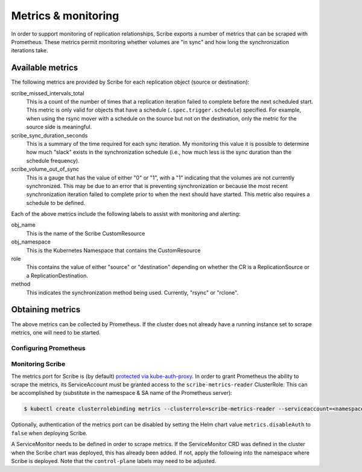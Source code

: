 ====================
Metrics & monitoring
====================

In order to support monitoring of replication relationships, Scribe exports a
number of metrics that can be scraped with Prometheus. These metrics permit
monitoring whether volumes are "in sync" and how long the synchronization
iterations take.

Available metrics
=================

The following metrics are provided by Scribe for each replication object (source
or destination):

scribe_missed_intervals_total
   This is a count of the number of times that a replication iteration failed to
   complete before the next scheduled start. This metric is only valid for
   objects that have a schedule (``.spec.trigger.schedule``) specified. For
   example, when using the rsync mover with a schedule on the source but not on
   the destination, only the metric for the source side is meaningful.
scribe_sync_duration_seconds
   This is a summary of the time required for each sync iteration. My monitoring
   this value it is possible to determine how much "slack" exists in the
   synchronization schedule (i.e., how much less is the sync duration than the
   schedule frequency).
scribe_volume_out_of_sync
   This is a gauge that has the value of either "0" or "1", with a "1"
   indicating that the volumes are not currently synchronized. This may be due
   to an error that is preventing synchronization or because the most recent
   synchronization iteration failed to complete prior to when the next should
   have started. This metric also requires a schedule to be defined.

Each of the above metrics include the following labels to assist with monitoring
and alerting:

obj_name
   This is the name of the Scribe CustomResource
obj_namespace
   This is the Kubernetes Namespace that contains the CustomResource
role
   This contains the value of either "source" or "destination" depending on
   whether the CR is a ReplicationSource or a ReplicationDestination.
method
   This indicates the synchronization method being used. Currently, "rsync" or
   "rclone".

Obtaining metrics
=================

The above metrics can be collected by Prometheus. If the cluster does not
already have a running instance set to scrape metrics, one will need to be
started.

Configuring Prometheus
----------------------

.. content-tabs::

   .. tab-container:: kube
      :title: Kubernetes

      The following steps start a simple Prometheus instance to scrape metrics
      from Scribe. Some platforms may already have a running Prometheus operator
      or instance, making these steps unnecessary.

      Start the Prometheus operator:

      .. code-block:: none

        $ kubectl apply -f https://raw.githubusercontent.com/prometheus-operator/prometheus-operator/v0.46.0/bundle.yaml

      Start Prometheus by applying the following block of yaml via:

      .. code-block:: none

        $ kubectl create ns scribe-system
        $ kubectl -n scribe-system apply -f -

      .. code-block:: yaml

          apiVersion: v1
          kind: ServiceAccount
          metadata:
            name: prometheus
          ---
          apiVersion: rbac.authorization.k8s.io/v1
          kind: ClusterRole
          metadata:
            name: prometheus
          rules:
            - apiGroups: [""]
              resources:
                - nodes
                - services
                - endpoints
                - pods
              verbs: ["get", "list", "watch"]
            - apiGroups: [""]
              resources:
                - configmaps
              verbs: ["get"]
            - nonResourceURLs: ["/metrics"]
              verbs: ["get"]
          ---
          apiVersion: rbac.authorization.k8s.io/v1
          kind: ClusterRoleBinding
          metadata:
            name: prometheus
          roleRef:
            apiGroup: rbac.authorization.k8s.io
            kind: ClusterRole
            name: prometheus
          subjects:
            - kind: ServiceAccount
              name: prometheus
              namespace: scribe-system  # Change if necessary!
          ---
          apiVersion: monitoring.coreos.com/v1
          kind: Prometheus
          metadata:
            name: prometheus
          spec:
            serviceAccountName: prometheus
            serviceMonitorSelector:
              matchLabels:
                control-plane: scribe-controller
            resources:
              requests:
                memory: 400Mi

   .. tab-container:: ocp
      :title: OpenShift

      If necessary, `create a monitoring configuration
      <https://docs.openshift.com/container-platform/4.7/monitoring/configuring-the-monitoring-stack.html#creating-user-defined-workload-monitoring-configmap_configuring-the-monitoring-stack>`_
      in the ``openshift-user-workload-monitoring`` namespace and `enable user
      workload monitoring
      <https://docs.openshift.com/container-platform/4.7/monitoring/enabling-monitoring-for-user-defined-projects.html#enabling-monitoring-for-user-defined-projects_enabling-monitoring-for-user-defined-projects>`_:

      .. code-block:: yaml
        :caption: Example user workload monitoring configuration

        ---
        apiVersion: v1
        kind: ConfigMap
        metadata:
          name: user-workload-monitoring-config
          namespace: openshift-user-workload-monitoring
        data:
          config.yaml: |
            # Allocate persistent storage for user Prometheus
            prometheus:
              volumeClaimTemplate:
                spec:
                  resources:
                    requests:
                      storage: 40Gi
            # Allocate persistent storage for user Thanos Ruler
            thanosRuler:
              volumeClaimTemplate:
                spec:
                  resources:
                    requests:
                      storage: 40Gi

      .. code-block:: yaml
        :caption: Enabling user workload monitoring

        ---
        apiVersion: v1
        kind: ConfigMap
        metadata:
          name: cluster-monitoring-config
          namespace: openshift-monitoring
        data:
          config.yaml: |
            # Allocate persistent storage for alertmanager
            alertmanagerMain:
              volumeClaimTemplate:
                spec:
                  resources:
                    requests:
                      storage: 40Gi
            # Enable user workload monitoring stack
            enableUserWorkload: true
            # Allocate persistent storage for cluster prometheus
            prometheusK8s:
              volumeClaimTemplate:
                spec:
                  resources:
                    requests:
                      storage: 40Gi


Monitoring Scribe
-----------------

The metrics port for Scribe is (by default) `protected via kube-auth-proxy
<https://book.kubebuilder.io/reference/metrics.html>`_. In order to grant
Prometheus the ability to scrape the metrics, its ServiceAccount must be granted
access to the ``scribe-metrics-reader`` ClusterRole. This can be accomplished by
(substitute in the namespace & SA name of the Prometheus server):

.. code-block:: none

   $ kubectl create clusterrolebinding metrics --clusterrole=scribe-metrics-reader --serviceaccount=<namespace>:<service-account-name>

Optionally, authentication of the metrics port can be disabled by setting the
Helm chart value ``metrics.disableAuth`` to ``false`` when deploying Scribe.

A ServiceMonitor needs to be defined in order to scrape metrics. If the
ServiceMonitor CRD was defined in the cluster when the Scribe chart was
deployed, this has already been added. If not, apply the following into the
namespace where Scribe is deployed. Note that the ``control-plane`` labels may
need to be adjusted.

.. code-block:: yaml
  :caption: Scribe ServiceMonitor

  ---
  apiVersion: monitoring.coreos.com/v1
  kind: ServiceMonitor
  metadata:
    name: scribe-monitor
    namespace: scribe-system
    labels:
      control-plane: scribe-controller
  spec:
    endpoints:
      - interval: 30s
        path: /metrics
        port: https
        scheme: https
        tlsConfig:
          # Using self-signed cert for connection
          insecureSkipVerify: true
    selector:
      matchLabels:
        control-plane: scribe-controller
